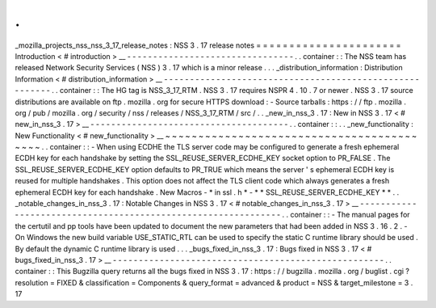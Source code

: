 .
.
_mozilla_projects_nss_nss_3_17_release_notes
:
NSS
3
.
17
release
notes
=
=
=
=
=
=
=
=
=
=
=
=
=
=
=
=
=
=
=
=
=
=
Introduction
<
#
introduction
>
__
-
-
-
-
-
-
-
-
-
-
-
-
-
-
-
-
-
-
-
-
-
-
-
-
-
-
-
-
-
-
-
-
.
.
container
:
:
The
NSS
team
has
released
Network
Security
Services
(
NSS
)
3
.
17
which
is
a
minor
release
.
.
.
_distribution_information
:
Distribution
Information
<
#
distribution_information
>
__
-
-
-
-
-
-
-
-
-
-
-
-
-
-
-
-
-
-
-
-
-
-
-
-
-
-
-
-
-
-
-
-
-
-
-
-
-
-
-
-
-
-
-
-
-
-
-
-
-
-
-
-
-
-
-
-
.
.
container
:
:
The
HG
tag
is
NSS_3_17_RTM
.
NSS
3
.
17
requires
NSPR
4
.
10
.
7
or
newer
.
NSS
3
.
17
source
distributions
are
available
on
ftp
.
mozilla
.
org
for
secure
HTTPS
download
:
-
Source
tarballs
:
https
:
/
/
ftp
.
mozilla
.
org
/
pub
/
mozilla
.
org
/
security
/
nss
/
releases
/
NSS_3_17_RTM
/
src
/
.
.
_new_in_nss_3
.
17
:
New
in
NSS
3
.
17
<
#
new_in_nss_3
.
17
>
__
-
-
-
-
-
-
-
-
-
-
-
-
-
-
-
-
-
-
-
-
-
-
-
-
-
-
-
-
-
-
-
-
-
-
-
-
-
-
.
.
container
:
:
.
.
_new_functionality
:
New
Functionality
<
#
new_functionality
>
__
~
~
~
~
~
~
~
~
~
~
~
~
~
~
~
~
~
~
~
~
~
~
~
~
~
~
~
~
~
~
~
~
~
~
~
~
~
~
~
~
~
~
.
.
container
:
:
-
When
using
ECDHE
the
TLS
server
code
may
be
configured
to
generate
a
fresh
ephemeral
ECDH
key
for
each
handshake
by
setting
the
SSL_REUSE_SERVER_ECDHE_KEY
socket
option
to
PR_FALSE
.
The
SSL_REUSE_SERVER_ECDHE_KEY
option
defaults
to
PR_TRUE
which
means
the
server
'
s
ephemeral
ECDH
key
is
reused
for
multiple
handshakes
.
This
option
does
not
affect
the
TLS
client
code
which
always
generates
a
fresh
ephemeral
ECDH
key
for
each
handshake
.
New
Macros
-
*
in
ssl
.
h
*
-
*
*
SSL_REUSE_SERVER_ECDHE_KEY
*
*
.
.
_notable_changes_in_nss_3
.
17
:
Notable
Changes
in
NSS
3
.
17
<
#
notable_changes_in_nss_3
.
17
>
__
-
-
-
-
-
-
-
-
-
-
-
-
-
-
-
-
-
-
-
-
-
-
-
-
-
-
-
-
-
-
-
-
-
-
-
-
-
-
-
-
-
-
-
-
-
-
-
-
-
-
-
-
-
-
-
-
-
-
-
-
-
-
.
.
container
:
:
-
The
manual
pages
for
the
certutil
and
pp
tools
have
been
updated
to
document
the
new
parameters
that
had
been
added
in
NSS
3
.
16
.
2
.
-
On
Windows
the
new
build
variable
USE_STATIC_RTL
can
be
used
to
specify
the
static
C
runtime
library
should
be
used
.
By
default
the
dynamic
C
runtime
library
is
used
.
.
.
_bugs_fixed_in_nss_3
.
17
:
Bugs
fixed
in
NSS
3
.
17
<
#
bugs_fixed_in_nss_3
.
17
>
__
-
-
-
-
-
-
-
-
-
-
-
-
-
-
-
-
-
-
-
-
-
-
-
-
-
-
-
-
-
-
-
-
-
-
-
-
-
-
-
-
-
-
-
-
-
-
-
-
-
-
-
-
.
.
container
:
:
This
Bugzilla
query
returns
all
the
bugs
fixed
in
NSS
3
.
17
:
https
:
/
/
bugzilla
.
mozilla
.
org
/
buglist
.
cgi
?
resolution
=
FIXED
&
classification
=
Components
&
query_format
=
advanced
&
product
=
NSS
&
target_milestone
=
3
.
17
